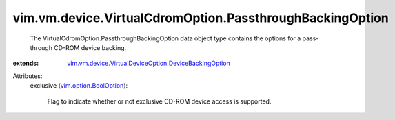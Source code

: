 .. _vim.option.BoolOption: ../../../../vim/option/BoolOption.rst

.. _vim.vm.device.VirtualDeviceOption.DeviceBackingOption: ../../../../vim/vm/device/VirtualDeviceOption/DeviceBackingOption.rst


vim.vm.device.VirtualCdromOption.PassthroughBackingOption
=========================================================
  The VirtualCdromOption.PassthroughBackingOption data object type contains the options for a pass-through CD-ROM device backing.
:extends: vim.vm.device.VirtualDeviceOption.DeviceBackingOption_

Attributes:
    exclusive (`vim.option.BoolOption`_):

       Flag to indicate whether or not exclusive CD-ROM device access is supported.
